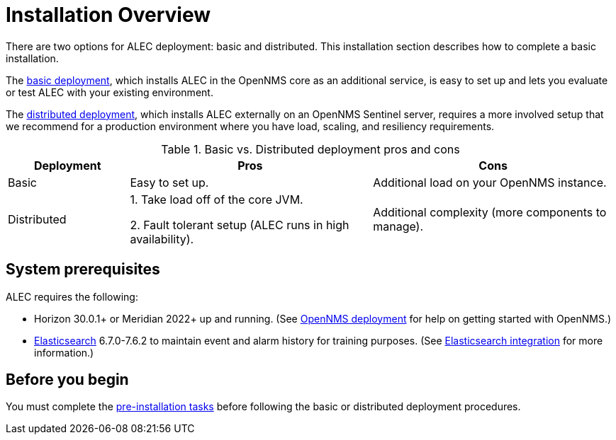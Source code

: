 
= Installation Overview

There are two options for ALEC deployment: basic and distributed.
This installation section describes how to complete a basic installation.

The xref:basic_install.adoc[basic deployment], which installs ALEC in the OpenNMS core as an additional service, is easy to set up and lets you evaluate or test ALEC with your existing environment.

The xref:distributed_install.adoc[distributed deployment], which installs ALEC externally on an OpenNMS Sentinel server, requires a more involved setup that we recommend for a production environment where you have load, scaling, and resiliency requirements.

.Basic vs. Distributed deployment pros and cons
[options="header"]
[cols="1,2,2"]
|===
| Deployment
| Pros
| Cons

| Basic
| Easy to set up.
| Additional load on your OpenNMS instance.

| Distributed
| 1. Take load off of the core JVM.

2. Fault tolerant setup (ALEC runs in high availability).
| Additional complexity (more components to manage).
|===

== System prerequisites

ALEC requires the following:

* Horizon 30.0.1+ or Meridian 2022+ up and running.
(See link:https://docs.opennms.com/horizon/latest/deployment/core/introduction.html[OpenNMS deployment] for help on getting started with OpenNMS.)
* https://www.elastic.co/products/elasticsearch[Elasticsearch] 6.7.0-7.6.2 to maintain event and alarm history for training purposes.
(See https://docs.opennms.com/horizon/31/operation/deep-dive/elasticsearch/introduction.html[Elasticsearch integration] for more information.)

== Before you begin
You must complete the xref:pre_install.adoc[pre-installation tasks] before following the basic or distributed deployment procedures.


